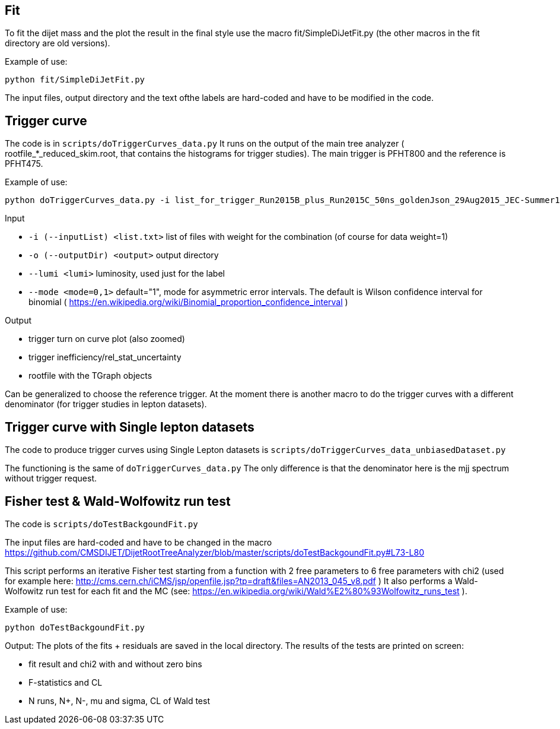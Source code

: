 Fit
---
To fit the dijet mass and the plot the result in the final style use the macro +fit/SimpleDiJetFit.py+ 
(the other macros in the fit directory are old versions).

Example of use:

 python fit/SimpleDiJetFit.py

The input files, output directory and the text ofthe labels are hard-coded and have to be modified in the code.

Trigger curve
-------------

The code is in `scripts/doTriggerCurves_data.py`
It runs on the output of the main tree analyzer ( rootfile_*_reduced_skim.root, that contains the histograms for trigger studies).
The main trigger is PFHT800 and the reference is PFHT475.

Example of use:

 python doTriggerCurves_data.py -i list_for_trigger_Run2015B_plus_Run2015C_50ns_goldenJson_29Aug2015_JEC-Summer15_50nsV4.txt -o plots_trigger_Run2015B_plus_Run2015C_50ns_goldenJson_29Aug2015/ --lumi 65

Input

* `-i (--inputList) <list.txt>`  list of files with weight for the combination (of course for data weight=1)
* `-o (--outputDir) <output>`  output directory 
* `--lumi <lumi>`  luminosity, used just for the label
* `--mode <mode=0,1>`  default="1", mode for asymmetric error intervals. The default is Wilson confidence interval for binomial ( https://en.wikipedia.org/wiki/Binomial_proportion_confidence_interval )

Output

* trigger turn on curve plot (also zoomed)
* trigger inefficiency/rel_stat_uncertainty
* rootfile with the TGraph objects 

Can be generalized to choose the reference trigger. At the moment there is another macro to do the trigger curves with a different denominator (for trigger studies in lepton datasets).

Trigger curve with Single lepton datasets
-----------------------------------------

The code to produce trigger curves using Single Lepton datasets is `scripts/doTriggerCurves_data_unbiasedDataset.py`

The functioning is the same of `doTriggerCurves_data.py`
The only difference is that the denominator here is the mjj spectrum without trigger request. 


Fisher test & Wald-Wolfowitz run test
-------------------------------------

The code is `scripts/doTestBackgoundFit.py`

The input files are hard-coded and have to be changed in the macro https://github.com/CMSDIJET/DijetRootTreeAnalyzer/blob/master/scripts/doTestBackgoundFit.py#L73-L80

This script performs an iterative Fisher test starting from a function with 2 free parameters to 6 free parameters with chi2 (used for example here: http://cms.cern.ch/iCMS/jsp/openfile.jsp?tp=draft&files=AN2013_045_v8.pdf )
It also performs a Wald-Wolfowitz run test for each fit and the MC (see: https://en.wikipedia.org/wiki/Wald%E2%80%93Wolfowitz_runs_test ).

Example of use:

 python doTestBackgoundFit.py

Output:
The plots of the fits + residuals are saved in the local directory. 
The results of the tests are printed on screen:

* fit result and chi2 with and without zero bins
* F-statistics and CL
* N runs, N+, N-, mu and sigma, CL of Wald test
